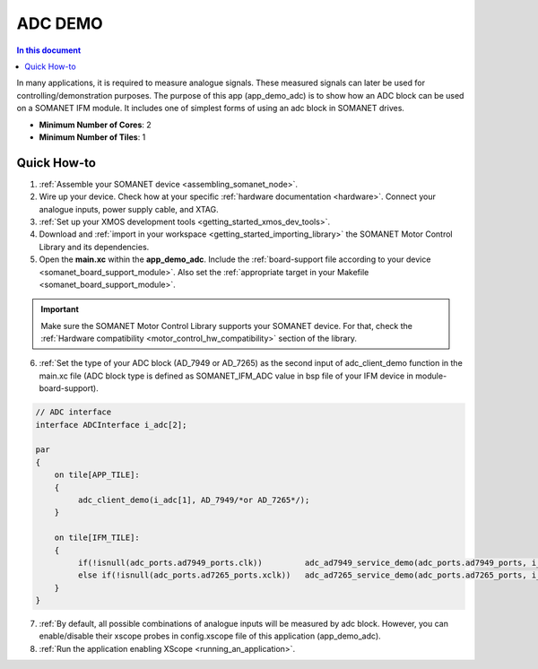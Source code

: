 .. _adc_demo:

================================
ADC DEMO
================================

.. contents:: In this document
    :backlinks: none
    :depth: 3

In many applications, it is required to measure analogue signals. These measured signals can later be used for controlling/demonstration purposes.
The purpose of this app (app_demo_adc) is to show how an ADC block can be used on a SOMANET IFM module. It includes one of simplest forms of using an adc block in
SOMANET drives. 


* **Minimum Number of Cores**: 2
* **Minimum Number of Tiles**: 1

.. cssclass:: github

  `See Application on Public Repository <https://github.com/synapticon/sc_sncn_motorcontrol/tree/master/examples/app_demo_adc/>`_

Quick How-to
============
1. :ref:`Assemble your SOMANET device <assembling_somanet_node>`.
2. Wire up your device. Check how at your specific :ref:`hardware documentation <hardware>`. Connect your analogue inputs, power supply cable, and XTAG.
3. :ref:`Set up your XMOS development tools <getting_started_xmos_dev_tools>`. 
4. Download and :ref:`import in your workspace <getting_started_importing_library>` the SOMANET Motor Control Library and its dependencies.
5. Open the **main.xc** within  the **app_demo_adc**. Include the :ref:`board-support file according to your device <somanet_board_support_module>`. Also set the :ref:`appropriate target in your Makefile <somanet_board_support_module>`.

.. important:: Make sure the SOMANET Motor Control Library supports your SOMANET device. For that, check the :ref:`Hardware compatibility <motor_control_hw_compatibility>` section of the library.

6. :ref:`Set the type of your ADC block (AD_7949 or AD_7265) as the second input of adc_client_demo function in the main.xc file (ADC block type is defined as SOMANET_IFM_ADC value in bsp file of your IFM device in module-board-support).
 
.. code-block:: c
  
               // ADC interface
               interface ADCInterface i_adc[2];

               par
               {
                   on tile[APP_TILE]:
                   {
                        adc_client_demo(i_adc[1], AD_7949/*or AD_7265*/);
                   }

                   on tile[IFM_TILE]:
                   {
                        if(!isnull(adc_ports.ad7949_ports.clk))         adc_ad7949_service_demo(adc_ports.ad7949_ports, i_adc);
                        else if(!isnull(adc_ports.ad7265_ports.xclk))   adc_ad7265_service_demo(adc_ports.ad7265_ports, i_adc);
                   }
               }                

7. :ref:`By default, all possible combinations of analogue inputs will be measured by adc block. However, you can enable/disable their xscope probes in config.xscope file of this application (app_demo_adc).

8. :ref:`Run the application enabling XScope <running_an_application>`.

.. seealso:: Did everything go well? If you need further support please check out our `forum <http://forum.synapticon.com/>`_.
